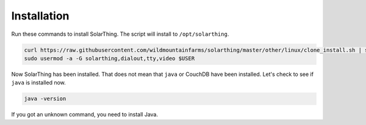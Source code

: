 Installation
============

Run these commands to install SolarThing. The script will install to ``/opt/solarthing``.


.. code-block:: console

   curl https://raw.githubusercontent.com/wildmountainfarms/solarthing/master/other/linux/clone_install.sh | sudo bash
   sudo usermod -a -G solarthing,dialout,tty,video $USER


Now SolarThing has been installed. That does not mean that ``java`` or CouchDB have been installed. Let's check to see if ``java`` is installed now.

.. code-block:: console

   java -version


If you got an unknown command, you need to install Java.
